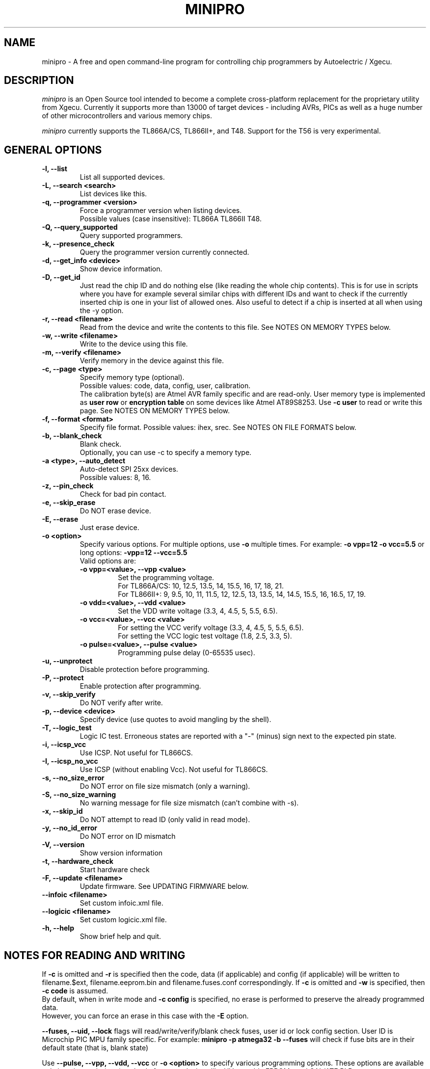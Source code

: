 .TH MINIPRO 1 "11 April 2024 (v0.7)"
.SH NAME
minipro \- A free and open command-line program for controlling chip
programmers by Autoelectric / Xgecu.

.SH DESCRIPTION
.I minipro
is an Open Source tool intended to become a complete cross-platform
replacement for the proprietary utility from Xgecu.  Currently it
supports more than 13000 of target devices - including AVRs, PICs as
well as a huge number of other microcontrollers and various memory
chips.

.I minipro
currently supports the TL866A/CS, TL866II+, and T48.  Support for the
T56 is very experimental.

.SH GENERAL OPTIONS
.TP
.B \-l, \--list
List all supported devices.

.TP
.B \-L, \--search <search>
List devices like this.

.TP
.B \-q, --programmer <version>
Force a programmer version when listing devices.
.br
Possible values (case insensitive): TL866A TL866II T48.

.TP
.B \-Q, \--query_supported
Query supported programmers.

.TP
.B \-k, \--presence_check
Query the programmer version currently connected.

.TP
.B \-d, \--get_info <device>
Show device information.

.TP
.B \-D, \--get_id
Just read the chip ID and do nothing else (like reading the whole chip
contents).  This is for use in scripts where you have for example
several similar chips with different IDs and want to check if the
currently inserted chip is one in your list of allowed ones. Also useful
to detect if a chip is inserted at all when using the -y option.

.TP
.B \-r, \--read <filename>
Read from the device and write the contents to this file.  See NOTES ON
MEMORY TYPES below.

.TP
.B \-w, \--write <filename>
Write to the device using this file.

.TP
.B \-m, --verify <filename>
Verify memory in the device against this file.

.TP
.B \-c, --page <type>
Specify memory type (optional).
.br
Possible values: code, data, config, user, calibration.
.br
The calibration byte(s) are Atmel AVR family specific and are read-only.
User memory type is implemented as
.B user row
or
.B encryption table
on some devices like Atmel AT89S8253.  Use
.B -c user
to read or write this page.  See NOTES ON MEMORY TYPES below.

.TP
.B \-f, --format <format>
Specify file format.  Possible values: ihex, srec.  See NOTES ON FILE
FORMATS below.

.TP
.B \-b, --blank_check
Blank check.
.br
Optionally, you can use -c to specify a memory type.

.TP
.B \-a <type>, --auto_detect
Auto-detect SPI 25xx devices.
.br
Possible values: 8, 16.

.TP
.B \-z, --pin_check
Check for bad pin contact.

.TP
.B \-e, --skip_erase
Do NOT erase device.

.TP
.B \-E, --erase
Just erase device.

.TP
.B \-o <option>
Specify various options.  For multiple options, use
.B \-o
multiple times.  For example:
.B \-o vpp=12 -o vcc=5.5
or long options:
.B -vpp=12 --vcc=5.5
.br
Valid options are:
.RS
.TP
.B \-o vpp=<value>,  \--vpp <value>
Set the programming voltage.
.br
For TL866A/CS: 10, 12.5, 13.5, 14, 15.5, 16, 17, 18, 21.
.br
For TL866II+: 9, 9.5, 10, 11, 11.5, 12, 12.5, 13, 13.5, 14, 14.5, 15.5,
16, 16.5, 17, 19.

.TP
.B \-o vdd=<value>,  \--vdd <value>
Set the VDD write voltage (3.3, 4, 4.5, 5, 5.5, 6.5).

.TP
.B \-o vcc=<value>,  \--vcc <value>
For setting the VCC verify voltage (3.3, 4, 4.5, 5, 5.5, 6.5).
.br
For setting the VCC logic test voltage (1.8, 2.5, 3.3, 5).

.TP
.B \-o pulse=<value>,  \--pulse <value>
Programming pulse delay (0-65535 usec).
.RE

.TP
.B \-u, --unprotect
Disable protection before programming.

.TP
.B \-P, --protect
Enable protection after programming.

.TP
.B \-v, --skip_verify
Do NOT verify after write.

.TP
.B \-p, --device <device>
Specify device (use quotes to avoid mangling by the shell).

.TP
.B \-T, --logic_test
Logic IC test.  Erroneous states are reported with a "-" (minus) sign
next to the expected pin state.

.TP
.B \-i, \--icsp_vcc
Use ICSP.  Not useful for TL866CS.

.TP
.B \-I, \--icsp_no_vcc
Use ICSP (without enabling Vcc).  Not useful for TL866CS.

.TP
.B \-s, \--no_size_error
Do NOT error on file size mismatch (only a warning).

.TP
.B \-S, \--no_size_warning
No warning message for file size mismatch (can't combine with -s).

.TP
.B \-x, \--skip_id
Do NOT attempt to read ID (only valid in read mode).

.TP
.B \-y, \--no_id_error
Do NOT error on ID mismatch

.TP
.B \-V, \--version
Show version information

.TP
.B \-t, \--hardware_check
Start hardware check

.TP
.B \-F, \--update <filename>
Update firmware.  See UPDATING FIRMWARE below.

.TP
.B \--infoic <filename>
Set custom infoic.xml file.

.TP
.B \--logicic <filename>
Set custom logicic.xml file.

.TP
.B \-h, \--help
Show brief help and quit.


.SH NOTES FOR READING AND WRITING
.P
If
.B -c
is omitted and
.B -r
is specified then the code, data (if applicable) and config (if
applicable) will be written to filename.$ext, filename.eeprom.bin and
filename.fuses.conf correspondingly. If
.B -c
is omitted and
.B -w
is specified, then
.B -c code
is assumed.
.br
By  default, when in write mode and
.B -c config
is specified, no erase is performed to preserve the already programmed
data.
.br
However, you can force an erase in this case with the
.B -E
option.

.P
.B --fuses, --uid, --lock
flags will read/write/verify/blank check fuses, user id or lock config
section. User ID is Microchip PIC MPU family specific. For example:
.B minipro -p atmega32 -b --fuses
will check if fuse bits are in their default state (that is, blank state)

.P
Use
.B \--pulse, \--vpp, \--vdd, \--vcc
or
.B \-o <option>
to specify various programming options. These options are available only
in write mode (
.B \-w
) and only for some devices like UV erasable EPROMs and GAL/ATF PLDs.
.br
Also you can specify
.B \--vcc
or
.B \-o vcc
with
.B \-T
to specify the logic test voltage.
.br
Use
.B \-d <device>
to view if those options are supported.


.SH NOTES ON FILE FORMATS

If the
.B \-f
or
.B \--format
options are not used when reading, the resulting file will be saved as a
raw binary file.

If the ihex format is chosen and the data size is 64 kilobytes or
smaller, the file will be saved in ihex8 format.  Just plain hex records
are used -- no segment/linear address records are inserted.

If the data size exceeds 64 kilobytes, then the ihex32 format is used.
The ihex16 format is not used when reading chips.  The same strategy is
used for the Motorola srecord format.

When writing chips, the format is automatically detected.  It is
therefore not necessary to use the
.B \-f
or
.B \--format
options.  The exact Intel hex format (ihex8, ihex16, or ihex32) are also
automatically detected.


.SH UPDATING FIRMWARE
Firmware update files can be obtained from the manufacturer's website:
http://www.autoelectric.cn.
.br
They can also be downloaded and extracted from the following repository:
https://github.com/Kreeblah/XGecu_Software.
.br
For the TL866A/CS, use the "update.dat" file.
.br
For the TL866IOI+, use the "updateII.dat" file.

.TP
.B \-F <filename>
Update firmware.
.B minipro
will verify the firmware file and ask if you wish to proceed with
writing the file to the programmer.


.SH NOTES ON MEMORY TYPES
If
.B -c
is omitted and
.B -r
is specified then the code, data (if applicable) and config (if
applicable) will be written to filename.$ext, filename.eeprom.bin and
filename.fuses.conf correspondingly. If
.B -c
is omitted and
.B -w
is specified, then
.B -c code
is assumed.

.SH PIPES

.B Minipro
supports reading and writing to standard input and output.  To do this,
use a dash (-) as a filename for the
.B -w
or
.B -r
options.

For example:

head -c 256k < /dev/urandom | srec_cat - -bin -o - -intel -Address_Length=4 -obs=16 | minipro -p w49f002u -w-

This is how the hex/srec parsers were tested for reading from stdin.
256kb of random binary data is generated then converted from binary to
intel hex by the srec_cat utility. Finally the converted data is passed
to our minipro which will read this data, convert it to binary by
decoding the intel hex format from stdin and write it to the specified
chip.  Note the -r- which tells to read from stdin instead from a
regular file.  This is just a test command to test the ihex/srec
parsers.  Don't use this in real life (convert from binary to ihex then
from ihex to binary).

You can also read a chip and write the data to the stdout like this:

.B minipro -p w49f002u -r- -f ihex.

You can then pass the output to another command line tool with | for
other processing, etc.

.SH FUSES

Fuses can be read and written with the
.B -c config
option. Fuse data is exchanged in a text format. When writing fuses
all fuses on your device must be assigned a value. To see what fuses
are supported by your device use
.B -r
with
.B -c config
to get your current fuse values. This also shows you what the text
format looks like.

.SH EXAMPLES

.B minipro -p 7404 -T
.br
Check whether a 74(LS/HC/...)04 hex NOT gate chip.

.B minipro -p \fB"AT29C256@DIP28\fR" -w foobar.bin
.br
Write the contents of
.B foobar.bin
to an AT29C256 256 kilobit (32-kilobytes) electrically-erasable Flash
EPROM.  Remember to put single or double quotes around the device name
to prevent the shell from interpreting the \fB"@\fR" (at sign).

.SH CAVEATS
The TL866A and TL866CS programmers appear to have a firmware bug such
that if not quite enough current is provided to them from a USB port,
then the programmer will fail to initialize itself or reset itself after
an operation.  This problem seems to go hand-in-hand with newer USB 3.0
/ xHCI ports.  This problem can be avoided by using a powered hub.

.SH AUTHOR
.I minipro
was written by Valentin Dudouyt and is copyright 2014.  Many others
have contributed code and bug reports.  Development is currently coordinated
by David Griffith.

.SH HARDWARE

The TL866A/CS, TL866II+, T48, and T56 chip programmers are distributed by
Xgecu, formerly Autoelectric.  Its website is
.BR http://www.xgecu.com/en/.

.SH DISTRIBUTION
The canonical repository for
.I minipro
is at Gitlab:
.br
.BR https://gitlab.com/DavidGriffith/minipro/
.br
It is distributed under the GNU General Public License version 3 or (at
your option) any later version.
.br
.BR https://www.gnu.org/licenses/gpl-3.0.en.html
.br
This software is offered as-is with no warranty or liability.  If you
find a bug or would like minipro to do something it doesn't currently
do, please visit the above Gitlab website and report your concerns.
